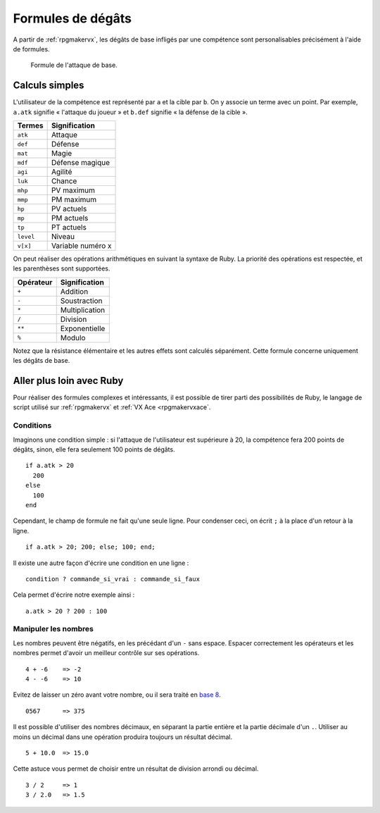 .. meta::
   :description: Personnalisez les compétences de votre jeu RPG Maker. Découvrez toutes les commandes disponibles, et réalisez des formules complexes en un clin d'œil.

Formules de dégâts
==================

A partir de :ref:`rpgmakervx`, les dégâts de base infligés par une compétence sont personalisables précisément à l'aide de formules.

.. figure:: https://i.imgur.com/UTvfvGj.png
   :alt: Formule

   Formule de l'attaque de base.

Calculs simples
---------------

L'utilisateur de la compétence est représenté par ``a`` et la cible par ``b``. On y associe un terme avec un point. Par exemple, ``a.atk`` signifie « l'attaque du joueur » et ``b.def`` signifie « la défense de la cible ».

+-----------+-------------------+
| Termes    | Signification     |
+===========+===================+
| ``atk``   | Attaque           |
+-----------+-------------------+
| ``def``   | Défense           |
+-----------+-------------------+
| ``mat``   | Magie             |
+-----------+-------------------+
| ``mdf``   | Défense magique   |
+-----------+-------------------+
| ``agi``   | Agilité           |
+-----------+-------------------+
| ``luk``   | Chance            |
+-----------+-------------------+
| ``mhp``   | PV maximum        |
+-----------+-------------------+
| ``mmp``   | PM maximum        |
+-----------+-------------------+
| ``hp``    | PV actuels        |
+-----------+-------------------+
| ``mp``    | PM actuels        |
+-----------+-------------------+
| ``tp``    | PT actuels        |
+-----------+-------------------+
| ``level`` | Niveau            |
+-----------+-------------------+
| ``v[x]``  | Variable numéro x |
+-----------+-------------------+

On peut réaliser des opérations arithmétiques en suivant la syntaxe de Ruby. La priorité des opérations est respectée, et les parenthèses sont supportées.

+-----------+----------------+
| Opérateur | Signification  |
+===========+================+
| ``+``     | Addition       |
+-----------+----------------+
| ``-``     | Soustraction   |
+-----------+----------------+
| ``*``     | Multiplication |
+-----------+----------------+
| ``/``     | Division       |
+-----------+----------------+
| ``**``    | Exponentielle  |
+-----------+----------------+
| ``%``     | Modulo         |
+-----------+----------------+

Notez que la résistance élémentaire et les autres effets sont calculés séparément. Cette formule concerne uniquement les dégâts de base.

Aller plus loin avec Ruby
-------------------------

Pour réaliser des formules complexes et intéressants, il est possible de tirer parti des possibilités de Ruby, le langage de script utilisé sur :ref:`rpgmakervx` et :ref:`VX Ace <rpgmakervxace`.

Conditions
~~~~~~~~~~

Imaginons une condition simple : si l'attaque de l'utilisateur est supérieure à 20, la compétence fera 200 points de dégâts, sinon, elle fera seulement 100 points de dégâts.

::

    if a.atk > 20
      200
    else
      100
    end

Cependant, le champ de formule ne fait qu'une seule ligne. Pour condenser ceci, on écrit ``;`` à la place d'un retour à la ligne.

::

    if a.atk > 20; 200; else; 100; end;

Il existe une autre façon d'écrire une condition en une ligne ::

    condition ? commande_si_vrai : commande_si_faux

Cela permet d'écrire notre exemple ainsi ::

    a.atk > 20 ? 200 : 100

Manipuler les nombres
~~~~~~~~~~~~~~~~~~~~~

.. highlight:: ruby

Les nombres peuvent être négatifs, en les précédant d'un ``-`` sans espace. Espacer correctement les opérateurs et les nombres permet d'avoir un meilleur contrôle sur ses opérations.

::

    4 + -6    => -2
    4 - -6    => 10

Evitez de laisser un zéro avant votre nombre, ou il sera traité en `base 8 <https://fr.wikipedia.org/wiki/Syst%C3%A8me_octal>`__.

::

    0567      => 375

Il est possible d'utiliser des nombres décimaux, en séparant la partie entière et la partie décimale d'un ``.``. Utiliser au moins un décimal dans une opération produira toujours un résultat décimal.

::

    5 + 10.0  => 15.0

Cette astuce vous permet de choisir entre un résultat de division arrondi ou décimal.

::

    3 / 2     => 1
    3 / 2.0   => 1.5
